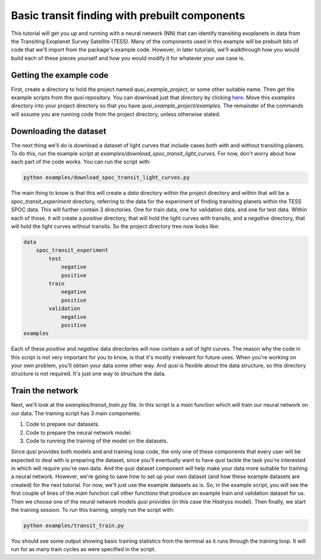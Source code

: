 Basic transit finding with prebuilt components
==============================================

This tutorial will get you up and running with a neural network (NN) that can identify transiting exoplanets in data from the Transiting Exoplanet Survey Satellite (TESS). Many of the components used in this example will be prebuilt bits of code that we'll import from the package's example code. However, in later tutorials, we'll walkthrough how you would build each of these pieces yourself and how you would modify it for whatever your use case is.

Getting the example code
------------------------

First, create a directory to hold the project named `qusi_example_project`, or some other suitable name. Then get the example scripts from the `qusi` repository. You can download just that directory by clicking `here <https://download-directory.github.io/?url=https%3A%2F%2Fgithub.com%2Fgolmschenk%2Fqusi%2Ftree%2Fmain%2Fexamples>`_. Move this `examples` directory into your project directory so that you have `qusi_example_project/examples`. The remainder of the commands will assume you are running code from the project directory, unless otherwise stated.

Downloading the dataset
-----------------------

The next thing we'll do is download a dataset of light curves that include cases both with and without transiting planets. To do this, run the example script at `examples/download_spoc_transit_light_curves`. For now, don't worry about how each part of the code works. You can run the script with:

.. code:: sh

    python examples/download_spoc_transit_light_curves.py

The main thing to know is that this will create a `data` directory within the project directory and within that will be a `spoc_transit_experiment` directory, referring to the data for the experiment of finding transiting planets within the TESS SPOC data. This will further contain 3 directories. One for train data, one for validation data, and one for test data. Within each of those, it will create a `positive` directory, that will hold the light curves with transits, and a `negative` directory, that will hold the light curves without transits. So the project directory tree now looks like:

.. code::

    data
        spoc_transit_experiment
            test
                negative
                positive
            train
                negative
                positive
            validation
                negative
                positive
    examples

Each of these `positive` and `negative` data directories will now contain a set of light curves. The reason why the code in this script is not very important for you to know, is that it's mostly irrelevant for future uses. When you're working on your own problem, you'll obtain your data some other way. And `qusi` is flexible about the data structure, so this directory structure is not required. It's just one way to structure the data.

Train the network
-----------------

Next, we'll look at the `examples/transit_train.py` file. In this script is a `main` function which will train our neural network on our data. The training script has 3 main components:

#. Code to prepare our datasets.
#. Code to prepare the neural network model.
#. Code to running the training of the model on the datasets.

Since `qusi` provides both models and and training loop code, the only one of these components that every user will be expected to deal with is preparing the dataset, since you'll eventually want to have `qusi` tackle the task you're interested in which will require you're own data. And the `qusi` dataset component will help make your data more suitable for training a neural network. However, we're going to save how to set up your own dataset (and how these example datasets are created) for the next tutorial. For now, we'll just use the example datasets as is. So, in the example script, you will see the first couple of lines of the `main` function call other functions that produce an example train and validation dataset for us. Then we choose one of the neural network models `qusi` provides (in this case the `Hadryss` model). Then finally, we start the training session. To run this training, simply run the script with:

.. code:: sh

    python examples/transit_train.py

You should see some output showing basic training statistics from the terminal as it runs through the training loop. It will run for as many train cycles as were specified in the script.